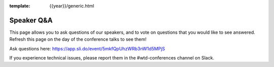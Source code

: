 :template: {{year}}/generic.html

Speaker Q&A
===========

This page allows you to ask questions of our speakers,
and to vote on questions that you would like to see answered.
Refresh this page on the day of the conference talks to see them!

Ask questions here: https://app.sli.do/event/5mkfQpUhzWRb3nW1d5MPjS

If you experience technical issues, please report them in the #wtd-conferences channel on Slack.



